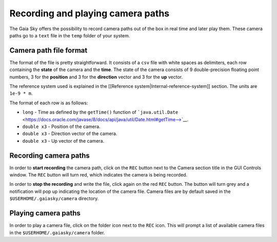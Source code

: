 Recording and playing camera paths
**********************************

The Gaia Sky offers the possibility to record camera paths out of the
box in real time and later play them. These camera paths go to a
``text`` file in the ``temp`` folder of your system.

Camera path file format
=======================

The format of the file is pretty straightforward. It consists of a
``csv`` file with white spaces as delimiters, each row containing the
**state** of the camera and the **time**. The state of the camera
consists of 9 double-precision floating point numbers, 3 for the
**position** and 3 for the **direction** vector and 3 for the **up**
vector.

The reference system used is explained in the [[Reference
system\|Internal-reference-system]] section. The units are ``1e-9 * m``.

The format of each row is as follows:

-  ``long`` - Time as defined by the ``getTime()`` function of
   ```java.util.Date`` <https://docs.oracle.com/javase/8/docs/api/java/util/Date.html#getTime-->`__.
-  ``double x3`` - Position of the camera.
-  ``double x3`` - Direction vector of the camera.
-  ``double x3`` - Up vector of the camera.

Recording camera paths
======================

In order to **start recording** the camera path, click on the ``REC``
button next to the Camera section title in the GUI Controls window. The
``REC`` button will turn red, which indicates the camera is being
recorded.

In order to **stop the recording** and write the file, click again on
the red ``REC`` button. The button will turn grey and a notification
will pop up indicating the location of the camera file. Camera files are
by default saved in the ``$USERHOME/.gaiasky/camera`` directory.

Playing camera paths
====================

In order to play a camera file, click on the folder icon next to the
``REC`` icon. This will prompt a list of available camera files in the
``$USERHOME/.gaiasky/camera`` folder.
